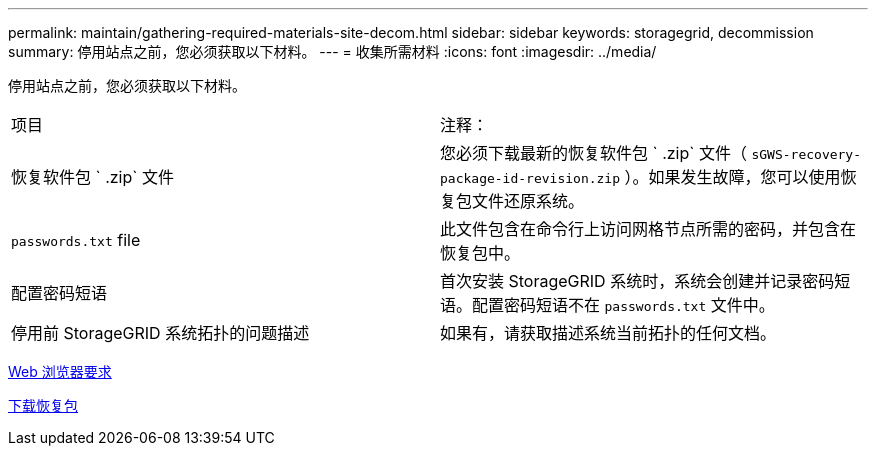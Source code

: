 ---
permalink: maintain/gathering-required-materials-site-decom.html 
sidebar: sidebar 
keywords: storagegrid, decommission 
summary: 停用站点之前，您必须获取以下材料。 
---
= 收集所需材料
:icons: font
:imagesdir: ../media/


[role="lead"]
停用站点之前，您必须获取以下材料。

|===


| 项目 | 注释： 


 a| 
恢复软件包 ` .zip` 文件
 a| 
您必须下载最新的恢复软件包 ` .zip` 文件（ `sGWS-recovery-package-id-revision.zip` ）。如果发生故障，您可以使用恢复包文件还原系统。



 a| 
`passwords.txt` file
 a| 
此文件包含在命令行上访问网格节点所需的密码，并包含在恢复包中。



 a| 
配置密码短语
 a| 
首次安装 StorageGRID 系统时，系统会创建并记录密码短语。配置密码短语不在 `passwords.txt` 文件中。



 a| 
停用前 StorageGRID 系统拓扑的问题描述
 a| 
如果有，请获取描述系统当前拓扑的任何文档。

|===
xref:../admin/web-browser-requirements.adoc[Web 浏览器要求]

xref:downloading-recovery-package.adoc[下载恢复包]
